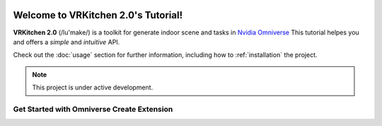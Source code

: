 .. figure:: ../images/logo.png
   :alt: Title image
   :width: 100%

Welcome to VRKitchen 2.0's Tutorial!
=========================================================================================

**VRKitchen 2.0** (/lu'make/) is a toolkit for generate indoor scene and tasks in `Nvidia Omniverse <https://www.nvidia.com/en-us/omniverse/>`_
This tutorial helpes you  
and offers a *simple* and *intuitive* API.

Check out the :doc:`usage` section for further information, including
how to :ref:`installation` the project.

.. note::

   This project is under active development.

Get Started with Omniverse Create Extension
------------------------------------------------------


